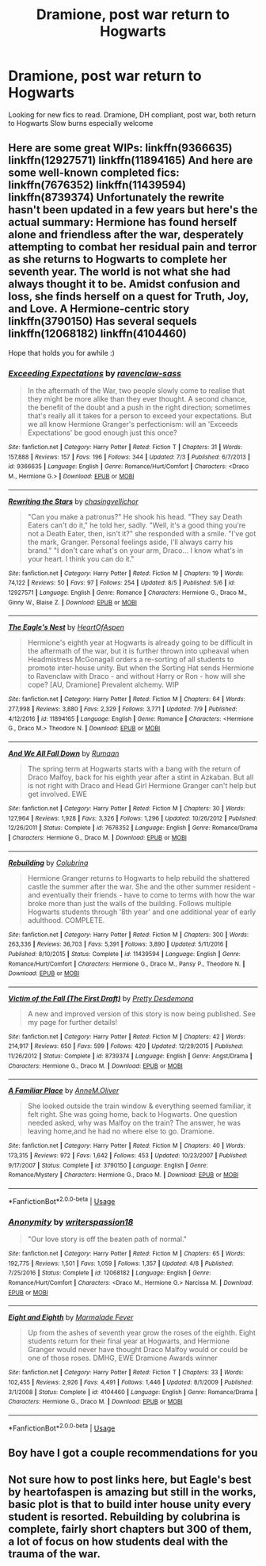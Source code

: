 #+TITLE: Dramione, post war return to Hogwarts

* Dramione, post war return to Hogwarts
:PROPERTIES:
:Author: ticklemepsycho
:Score: 0
:DateUnix: 1534396905.0
:DateShort: 2018-Aug-16
:END:
Looking for new fics to read. Dramione, DH compliant, post war, both return to Hogwarts Slow burns especially welcome


** Here are some great WIPs: linkffn(9366635) linkffn(12927571) linkffn(11894165) And here are some well-known completed fics: linkffn(7676352) linkffn(11439594) linkffn(8739374) Unfortunately the rewrite hasn't been updated in a few years but here's the actual summary: Hermione has found herself alone and friendless after the war, desperately attempting to combat her residual pain and terror as she returns to Hogwarts to complete her seventh year. The world is not what she had always thought it to be. Amidst confusion and loss, she finds herself on a quest for Truth, Joy, and Love. A Hermione-centric story linkffn(3790150) Has several sequels linkffn(12068182) linkffn(4104460)

Hope that holds you for awhile :)
:PROPERTIES:
:Author: tectonictigress
:Score: 2
:DateUnix: 1534462786.0
:DateShort: 2018-Aug-17
:END:

*** [[https://www.fanfiction.net/s/9366635/1/][*/Exceeding Expectations/*]] by [[https://www.fanfiction.net/u/4221036/ravenclaw-sass][/ravenclaw-sass/]]

#+begin_quote
  In the aftermath of the War, two people slowly come to realise that they might be more alike than they ever thought. A second chance, the benefit of the doubt and a push in the right direction; sometimes that's really all it takes for a person to exceed your expectations. But we all know Hermione Granger's perfectionism: will an 'Exceeds Expectations' be good enough just this once?
#+end_quote

^{/Site/:} ^{fanfiction.net} ^{*|*} ^{/Category/:} ^{Harry} ^{Potter} ^{*|*} ^{/Rated/:} ^{Fiction} ^{T} ^{*|*} ^{/Chapters/:} ^{31} ^{*|*} ^{/Words/:} ^{157,888} ^{*|*} ^{/Reviews/:} ^{157} ^{*|*} ^{/Favs/:} ^{196} ^{*|*} ^{/Follows/:} ^{344} ^{*|*} ^{/Updated/:} ^{7/3} ^{*|*} ^{/Published/:} ^{6/7/2013} ^{*|*} ^{/id/:} ^{9366635} ^{*|*} ^{/Language/:} ^{English} ^{*|*} ^{/Genre/:} ^{Romance/Hurt/Comfort} ^{*|*} ^{/Characters/:} ^{<Draco} ^{M.,} ^{Hermione} ^{G.>} ^{*|*} ^{/Download/:} ^{[[http://www.ff2ebook.com/old/ffn-bot/index.php?id=9366635&source=ff&filetype=epub][EPUB]]} ^{or} ^{[[http://www.ff2ebook.com/old/ffn-bot/index.php?id=9366635&source=ff&filetype=mobi][MOBI]]}

--------------

[[https://www.fanfiction.net/s/12927571/1/][*/Rewriting the Stars/*]] by [[https://www.fanfiction.net/u/7138377/chasingvellichor][/chasingvellichor/]]

#+begin_quote
  "Can you make a patronus?" He shook his head. "They say Death Eaters can't do it," he told her, sadly. "Well, it's a good thing you're not a Death Eater, then, isn't it?" she responded with a smile. "I've got the mark, Granger. Personal feelings aside, I'll always carry his brand." "I don't care what's on your arm, Draco... I know what's in your heart. I think you can do it."
#+end_quote

^{/Site/:} ^{fanfiction.net} ^{*|*} ^{/Category/:} ^{Harry} ^{Potter} ^{*|*} ^{/Rated/:} ^{Fiction} ^{M} ^{*|*} ^{/Chapters/:} ^{19} ^{*|*} ^{/Words/:} ^{74,122} ^{*|*} ^{/Reviews/:} ^{50} ^{*|*} ^{/Favs/:} ^{97} ^{*|*} ^{/Follows/:} ^{254} ^{*|*} ^{/Updated/:} ^{8/5} ^{*|*} ^{/Published/:} ^{5/6} ^{*|*} ^{/id/:} ^{12927571} ^{*|*} ^{/Language/:} ^{English} ^{*|*} ^{/Genre/:} ^{Romance} ^{*|*} ^{/Characters/:} ^{Hermione} ^{G.,} ^{Draco} ^{M.,} ^{Ginny} ^{W.,} ^{Blaise} ^{Z.} ^{*|*} ^{/Download/:} ^{[[http://www.ff2ebook.com/old/ffn-bot/index.php?id=12927571&source=ff&filetype=epub][EPUB]]} ^{or} ^{[[http://www.ff2ebook.com/old/ffn-bot/index.php?id=12927571&source=ff&filetype=mobi][MOBI]]}

--------------

[[https://www.fanfiction.net/s/11894165/1/][*/The Eagle's Nest/*]] by [[https://www.fanfiction.net/u/7597393/HeartOfAspen][/HeartOfAspen/]]

#+begin_quote
  Hermione's eighth year at Hogwarts is already going to be difficult in the aftermath of the war, but it is further thrown into upheaval when Headmistress McGonagall orders a re-sorting of all students to promote inter-house unity. But when the Sorting Hat sends Hermione to Ravenclaw with Draco - and without Harry or Ron - how will she cope? [AU, Dramione] Prevalent alchemy. WIP
#+end_quote

^{/Site/:} ^{fanfiction.net} ^{*|*} ^{/Category/:} ^{Harry} ^{Potter} ^{*|*} ^{/Rated/:} ^{Fiction} ^{M} ^{*|*} ^{/Chapters/:} ^{64} ^{*|*} ^{/Words/:} ^{277,998} ^{*|*} ^{/Reviews/:} ^{3,880} ^{*|*} ^{/Favs/:} ^{2,329} ^{*|*} ^{/Follows/:} ^{3,771} ^{*|*} ^{/Updated/:} ^{7/9} ^{*|*} ^{/Published/:} ^{4/12/2016} ^{*|*} ^{/id/:} ^{11894165} ^{*|*} ^{/Language/:} ^{English} ^{*|*} ^{/Genre/:} ^{Romance} ^{*|*} ^{/Characters/:} ^{<Hermione} ^{G.,} ^{Draco} ^{M.>} ^{Theodore} ^{N.} ^{*|*} ^{/Download/:} ^{[[http://www.ff2ebook.com/old/ffn-bot/index.php?id=11894165&source=ff&filetype=epub][EPUB]]} ^{or} ^{[[http://www.ff2ebook.com/old/ffn-bot/index.php?id=11894165&source=ff&filetype=mobi][MOBI]]}

--------------

[[https://www.fanfiction.net/s/7676352/1/][*/And We All Fall Down/*]] by [[https://www.fanfiction.net/u/3004859/Rumaan][/Rumaan/]]

#+begin_quote
  The spring term at Hogwarts starts with a bang with the return of Draco Malfoy, back for his eighth year after a stint in Azkaban. But all is not right with Draco and Head Girl Hermione Granger can't help but get involved. EWE
#+end_quote

^{/Site/:} ^{fanfiction.net} ^{*|*} ^{/Category/:} ^{Harry} ^{Potter} ^{*|*} ^{/Rated/:} ^{Fiction} ^{M} ^{*|*} ^{/Chapters/:} ^{30} ^{*|*} ^{/Words/:} ^{127,964} ^{*|*} ^{/Reviews/:} ^{1,928} ^{*|*} ^{/Favs/:} ^{3,326} ^{*|*} ^{/Follows/:} ^{1,296} ^{*|*} ^{/Updated/:} ^{10/26/2012} ^{*|*} ^{/Published/:} ^{12/26/2011} ^{*|*} ^{/Status/:} ^{Complete} ^{*|*} ^{/id/:} ^{7676352} ^{*|*} ^{/Language/:} ^{English} ^{*|*} ^{/Genre/:} ^{Romance/Drama} ^{*|*} ^{/Characters/:} ^{Hermione} ^{G.,} ^{Draco} ^{M.} ^{*|*} ^{/Download/:} ^{[[http://www.ff2ebook.com/old/ffn-bot/index.php?id=7676352&source=ff&filetype=epub][EPUB]]} ^{or} ^{[[http://www.ff2ebook.com/old/ffn-bot/index.php?id=7676352&source=ff&filetype=mobi][MOBI]]}

--------------

[[https://www.fanfiction.net/s/11439594/1/][*/Rebuilding/*]] by [[https://www.fanfiction.net/u/4314892/Colubrina][/Colubrina/]]

#+begin_quote
  Hermione Granger returns to Hogwarts to help rebuild the shattered castle the summer after the war. She and the other summer resident - and eventually their friends - have to come to terms with how the war broke more than just the walls of the building. Follows multiple Hogwarts students through '8th year' and one additional year of early adulthood. COMPLETE.
#+end_quote

^{/Site/:} ^{fanfiction.net} ^{*|*} ^{/Category/:} ^{Harry} ^{Potter} ^{*|*} ^{/Rated/:} ^{Fiction} ^{M} ^{*|*} ^{/Chapters/:} ^{300} ^{*|*} ^{/Words/:} ^{263,336} ^{*|*} ^{/Reviews/:} ^{36,703} ^{*|*} ^{/Favs/:} ^{5,391} ^{*|*} ^{/Follows/:} ^{3,890} ^{*|*} ^{/Updated/:} ^{5/11/2016} ^{*|*} ^{/Published/:} ^{8/10/2015} ^{*|*} ^{/Status/:} ^{Complete} ^{*|*} ^{/id/:} ^{11439594} ^{*|*} ^{/Language/:} ^{English} ^{*|*} ^{/Genre/:} ^{Romance/Hurt/Comfort} ^{*|*} ^{/Characters/:} ^{Hermione} ^{G.,} ^{Draco} ^{M.,} ^{Pansy} ^{P.,} ^{Theodore} ^{N.} ^{*|*} ^{/Download/:} ^{[[http://www.ff2ebook.com/old/ffn-bot/index.php?id=11439594&source=ff&filetype=epub][EPUB]]} ^{or} ^{[[http://www.ff2ebook.com/old/ffn-bot/index.php?id=11439594&source=ff&filetype=mobi][MOBI]]}

--------------

[[https://www.fanfiction.net/s/8739374/1/][*/Victim of the Fall (The First Draft)/*]] by [[https://www.fanfiction.net/u/3657561/Pretty-Desdemona][/Pretty Desdemona/]]

#+begin_quote
  A new and improved version of this story is now being published. See my page for further details!
#+end_quote

^{/Site/:} ^{fanfiction.net} ^{*|*} ^{/Category/:} ^{Harry} ^{Potter} ^{*|*} ^{/Rated/:} ^{Fiction} ^{M} ^{*|*} ^{/Chapters/:} ^{42} ^{*|*} ^{/Words/:} ^{214,917} ^{*|*} ^{/Reviews/:} ^{650} ^{*|*} ^{/Favs/:} ^{599} ^{*|*} ^{/Follows/:} ^{420} ^{*|*} ^{/Updated/:} ^{12/29/2015} ^{*|*} ^{/Published/:} ^{11/26/2012} ^{*|*} ^{/Status/:} ^{Complete} ^{*|*} ^{/id/:} ^{8739374} ^{*|*} ^{/Language/:} ^{English} ^{*|*} ^{/Genre/:} ^{Angst/Drama} ^{*|*} ^{/Characters/:} ^{Hermione} ^{G.,} ^{Draco} ^{M.} ^{*|*} ^{/Download/:} ^{[[http://www.ff2ebook.com/old/ffn-bot/index.php?id=8739374&source=ff&filetype=epub][EPUB]]} ^{or} ^{[[http://www.ff2ebook.com/old/ffn-bot/index.php?id=8739374&source=ff&filetype=mobi][MOBI]]}

--------------

[[https://www.fanfiction.net/s/3790150/1/][*/A Familiar Place/*]] by [[https://www.fanfiction.net/u/1320004/AnneM-Oliver][/AnneM.Oliver/]]

#+begin_quote
  She looked outside the train window & everything seemed familiar, it felt right. She was going home, back to Hogwarts. One question needed asked, why was Malfoy on the train? The answer, he was leaving home,and he had no where else to go. Dramione.
#+end_quote

^{/Site/:} ^{fanfiction.net} ^{*|*} ^{/Category/:} ^{Harry} ^{Potter} ^{*|*} ^{/Rated/:} ^{Fiction} ^{M} ^{*|*} ^{/Chapters/:} ^{40} ^{*|*} ^{/Words/:} ^{173,315} ^{*|*} ^{/Reviews/:} ^{972} ^{*|*} ^{/Favs/:} ^{1,642} ^{*|*} ^{/Follows/:} ^{453} ^{*|*} ^{/Updated/:} ^{10/23/2007} ^{*|*} ^{/Published/:} ^{9/17/2007} ^{*|*} ^{/Status/:} ^{Complete} ^{*|*} ^{/id/:} ^{3790150} ^{*|*} ^{/Language/:} ^{English} ^{*|*} ^{/Genre/:} ^{Romance/Mystery} ^{*|*} ^{/Characters/:} ^{Hermione} ^{G.,} ^{Draco} ^{M.} ^{*|*} ^{/Download/:} ^{[[http://www.ff2ebook.com/old/ffn-bot/index.php?id=3790150&source=ff&filetype=epub][EPUB]]} ^{or} ^{[[http://www.ff2ebook.com/old/ffn-bot/index.php?id=3790150&source=ff&filetype=mobi][MOBI]]}

--------------

*FanfictionBot*^{2.0.0-beta} | [[https://github.com/tusing/reddit-ffn-bot/wiki/Usage][Usage]]
:PROPERTIES:
:Author: FanfictionBot
:Score: 1
:DateUnix: 1534462828.0
:DateShort: 2018-Aug-17
:END:


*** [[https://www.fanfiction.net/s/12068182/1/][*/Anonymity/*]] by [[https://www.fanfiction.net/u/6596946/writerspassion18][/writerspassion18/]]

#+begin_quote
  "Our love story is off the beaten path of normal."
#+end_quote

^{/Site/:} ^{fanfiction.net} ^{*|*} ^{/Category/:} ^{Harry} ^{Potter} ^{*|*} ^{/Rated/:} ^{Fiction} ^{M} ^{*|*} ^{/Chapters/:} ^{65} ^{*|*} ^{/Words/:} ^{192,775} ^{*|*} ^{/Reviews/:} ^{1,501} ^{*|*} ^{/Favs/:} ^{1,059} ^{*|*} ^{/Follows/:} ^{1,357} ^{*|*} ^{/Updated/:} ^{4/8} ^{*|*} ^{/Published/:} ^{7/25/2016} ^{*|*} ^{/Status/:} ^{Complete} ^{*|*} ^{/id/:} ^{12068182} ^{*|*} ^{/Language/:} ^{English} ^{*|*} ^{/Genre/:} ^{Romance/Hurt/Comfort} ^{*|*} ^{/Characters/:} ^{<Draco} ^{M.,} ^{Hermione} ^{G.>} ^{Narcissa} ^{M.} ^{*|*} ^{/Download/:} ^{[[http://www.ff2ebook.com/old/ffn-bot/index.php?id=12068182&source=ff&filetype=epub][EPUB]]} ^{or} ^{[[http://www.ff2ebook.com/old/ffn-bot/index.php?id=12068182&source=ff&filetype=mobi][MOBI]]}

--------------

[[https://www.fanfiction.net/s/4104460/1/][*/Eight and Eighth/*]] by [[https://www.fanfiction.net/u/214237/Marmalade-Fever][/Marmalade Fever/]]

#+begin_quote
  Up from the ashes of seventh year grow the roses of the eighth. Eight students return for their final year at Hogwarts, and Hermione Granger would never have thought Draco Malfoy would or could be one of those roses. DMHG, EWE Dramione Awards winner
#+end_quote

^{/Site/:} ^{fanfiction.net} ^{*|*} ^{/Category/:} ^{Harry} ^{Potter} ^{*|*} ^{/Rated/:} ^{Fiction} ^{T} ^{*|*} ^{/Chapters/:} ^{33} ^{*|*} ^{/Words/:} ^{102,455} ^{*|*} ^{/Reviews/:} ^{2,926} ^{*|*} ^{/Favs/:} ^{4,491} ^{*|*} ^{/Follows/:} ^{1,446} ^{*|*} ^{/Updated/:} ^{8/1/2009} ^{*|*} ^{/Published/:} ^{3/1/2008} ^{*|*} ^{/Status/:} ^{Complete} ^{*|*} ^{/id/:} ^{4104460} ^{*|*} ^{/Language/:} ^{English} ^{*|*} ^{/Genre/:} ^{Romance/Drama} ^{*|*} ^{/Characters/:} ^{Hermione} ^{G.,} ^{Draco} ^{M.} ^{*|*} ^{/Download/:} ^{[[http://www.ff2ebook.com/old/ffn-bot/index.php?id=4104460&source=ff&filetype=epub][EPUB]]} ^{or} ^{[[http://www.ff2ebook.com/old/ffn-bot/index.php?id=4104460&source=ff&filetype=mobi][MOBI]]}

--------------

*FanfictionBot*^{2.0.0-beta} | [[https://github.com/tusing/reddit-ffn-bot/wiki/Usage][Usage]]
:PROPERTIES:
:Author: FanfictionBot
:Score: 1
:DateUnix: 1534462840.0
:DateShort: 2018-Aug-17
:END:


** Boy have I got a couple recommendations for you
:PROPERTIES:
:Author: Cowsneedhugs
:Score: 1
:DateUnix: 1534407211.0
:DateShort: 2018-Aug-16
:END:


** Not sure how to post links here, but Eagle's best by heartofaspen is amazing but still in the works, basic plot is that to build inter house unity every student is resorted. Rebuilding by colubrina is complete, fairly short chapters but 300 of them, a lot of focus on how students deal with the trauma of the war.
:PROPERTIES:
:Author: Cowsneedhugs
:Score: 0
:DateUnix: 1534407418.0
:DateShort: 2018-Aug-16
:END:
